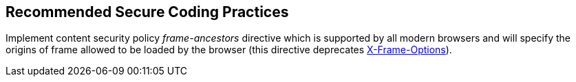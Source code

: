 == Recommended Secure Coding Practices

Implement content security policy _frame-ancestors_ directive which is supported by all modern browsers and will specify the origins of frame allowed to be loaded by the browser (this directive deprecates https://developer.mozilla.org/en-US/docs/Web/HTTP/Headers/X-Frame-Options[X-Frame-Options]).
